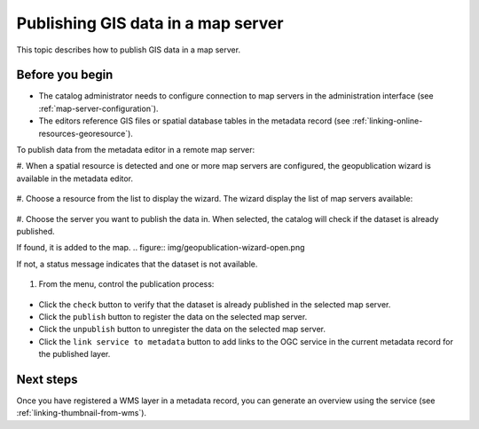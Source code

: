 .. _geopublication-usage:

Publishing GIS data in a map server
###################################

This topic describes how to publish GIS data in a map server. 

Before you begin
-----------------

* The catalog administrator needs to configure connection to map servers in the administration interface (see :ref:`map-server-configuration`).

* The editors reference GIS files or spatial database tables in the metadata record (see :ref:`linking-online-resources-georesource`).

To publish data from the metadata editor in a remote map server:

#. When a spatial resource is detected and one or more map servers are configured, the geopublication
wizard is available in the metadata editor.

.. figure:: img/geopublication-wizard.png

#. Choose a resource from the list to display the wizard.
The wizard display the list of map servers available:

.. figure:: img/geopublication-wizard-serverlist.png

#. Choose the server you want to publish the data in. When selected, the catalog
will check if the dataset is already published. 

If found, it is added to the map.
.. figure:: img/geopublication-wizard-open.png

If not, a status message indicates that the dataset is not available.

.. figure:: img/geopublication-wizard-notavailable.png

#. From the menu, control the publication process:

.. figure:: img/geopublication-wizard-menu.png

* Click the ``check`` button to verify that the dataset is already published in the selected map server.

* Click the ``publish`` button to register the data on the selected map server.

* Click the ``unpublish`` button to unregister the data on the selected map server.

* Click the ``link service to metadata`` button to add links to the OGC service
  in the current metadata record for the published layer.


Next steps
----------
Once you have registered a WMS layer in a metadata record, you can generate an overview using the service (see :ref:`linking-thumbnail-from-wms`).
